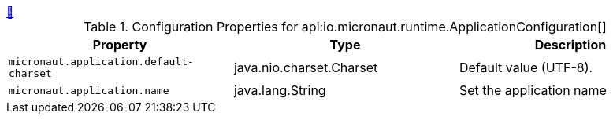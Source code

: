 ++++
<a id="io.micronaut.runtime.ApplicationConfiguration" href="#io.micronaut.runtime.ApplicationConfiguration">&#128279;</a>
++++
.Configuration Properties for api:io.micronaut.runtime.ApplicationConfiguration[]
|===
|Property |Type |Description

| `+micronaut.application.default-charset+`
|java.nio.charset.Charset
|Default value (UTF-8).


| `+micronaut.application.name+`
|java.lang.String
|Set the application name


|===